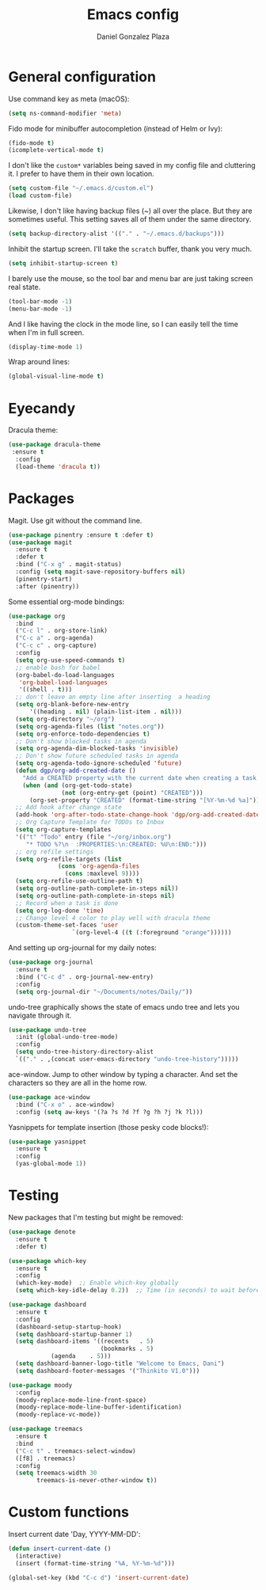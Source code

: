 #+TITLE: Emacs config
#+AUTHOR: Daniel Gonzalez Plaza

* General configuration

Use command key as meta (macOS):
#+BEGIN_SRC emacs-lisp
  (setq ns-command-modifier 'meta)
#+END_SRC

Fido mode for minibuffer autocompletion (instead of Helm or Ivy):
#+BEGIN_SRC emacs-lisp
  (fido-mode t)
  (icomplete-vertical-mode t)
#+END_SRC

I don't like the ~custom*~ variables being saved in my config file and cluttering it. I prefer to have them in their own location.
#+BEGIN_SRC emacs-lisp
  (setq custom-file "~/.emacs.d/custom.el")
  (load custom-file)
#+END_SRC

Likewise, I don't like having backup files (~) all over the place. But they are sometimes useful. This setting saves all of them under the same directory.
#+BEGIN_SRC emacs-lisp
  (setq backup-directory-alist '(("." . "~/.emacs.d/backups")))
#+END_SRC

Inhibit the startup screen. I'll take the ~scratch~ buffer, thank you very much.
#+BEGIN_SRC emacs-lisp
  (setq inhibit-startup-screen t)
#+END_SRC

I barely use the mouse, so the tool bar and menu bar are just taking screen real state.

#+BEGIN_SRC emacs-lisp
  (tool-bar-mode -1)
  (menu-bar-mode -1)
#+END_SRC

And I like having the clock in the mode line, so I can easily tell the time when I'm in full screen.

#+BEGIN_SRC emacs-lisp
  (display-time-mode 1)
#+END_SRC

Wrap around lines:
#+BEGIN_SRC emacs-lisp
  (global-visual-line-mode t)
#+END_SRC

* Eyecandy

Dracula theme:
#+BEGIN_SRC emacs-lisp
  (use-package dracula-theme
   :ensure t
    :config
    (load-theme 'dracula t))
#+END_SRC

* Packages
Magit. Use git without the command line.

#+BEGIN_SRC emacs-lisp
  (use-package pinentry :ensure t :defer t)
  (use-package magit
    :ensure t
    :defer t
    :bind ("C-x g" . magit-status)
    :config (setq magit-save-repository-buffers nil)
    (pinentry-start)
    :after (pinentry))
#+END_SRC

Some essential org-mode bindings:
#+BEGIN_SRC emacs-lisp
  (use-package org
    :bind
    ("C-c l" . org-store-link)
    ("C-c a" . org-agenda)
    ("C-c c" . org-capture)
    :config
    (setq org-use-speed-commands t)
    ;; enable bash for babel
    (org-babel-do-load-languages
     'org-babel-load-languages
     '((shell . t)))
    ;; don't leave an empty line after inserting  a heading
    (setq org-blank-before-new-entry
      	'((heading . nil) (plain-list-item . nil)))
    (setq org-directory "~/org")
    (setq org-agenda-files (list "notes.org"))
    (setq org-enforce-todo-dependencies t)
    ;; Don't show blocked tasks in agenda
    (setq org-agenda-dim-blocked-tasks 'invisible)
    ;; Don't show future scheduled tasks in agenda
    (setq org-agenda-todo-ignore-scheduled 'future)
    (defun dgp/org-add-created-date ()
      "Add a CREATED property with the current date when creating a task."
      (when (and (org-get-todo-state)
                 (not (org-entry-get (point) "CREATED")))
        (org-set-property "CREATED" (format-time-string "[%Y-%m-%d %a]"))))
    ;; Add hook after change state
    (add-hook 'org-after-todo-state-change-hook 'dgp/org-add-created-date)
    ;; Org Capture Template for TODOs to Inbox
    (setq org-capture-templates
  	'(("t" "Todo" entry (file "~/org/inbox.org")
  	   "* TODO %?\n  :PROPERTIES:\n:CREATED: %U\n:END:")))
    ;; org refile settings
    (setq org-refile-targets (list
  			    (cons 'org-agenda-files
  				  (cons :maxlevel 9))))
    (setq org-refile-use-outline-path t)
    (setq org-outline-path-complete-in-steps nil))
    (setq org-outline-path-complete-in-steps nil)
    ;; Record when a task is done
    (setq org-log-done 'time)
    ;; Change level 4 color to play well with dracula theme
    (custom-theme-set-faces 'user
                    `(org-level-4 ((t (:foreground "orange"))))))
#+END_SRC

And setting up org-journal for my daily notes:
#+BEGIN_SRC emacs-lisp
  (use-package org-journal
    :ensure t
    :bind ("C-c d" . org-journal-new-entry)
    :config
    (setq org-journal-dir "~/Documents/notes/Daily/"))
#+END_SRC


undo-tree graphically shows the state of emacs undo tree and lets you navigate through it.

#+BEGIN_SRC emacs-lisp
  (use-package undo-tree
    :init (global-undo-tree-mode)
    :config
    (setq undo-tree-history-directory-alist
  	`(("." . ,(concat user-emacs-directory "undo-tree-history")))))
#+END_SRC

ace-window. Jump to other window by typing a character. And set the characters so they are all in the home row.

#+BEGIN_SRC emacs-lisp
  (use-package ace-window
    :bind ("C-x o" . ace-window)
    :config (setq aw-keys '(?a ?s ?d ?f ?g ?h ?j ?k ?l)))
#+END_SRC

Yasnippets for template insertion (those pesky code blocks!):

#+BEGIN_SRC emacs-lisp
  (use-package yasnippet
    :ensure t
    :config
    (yas-global-mode 1))
#+END_SRC

* Testing
New packages that I'm testing but might be removed:

#+BEGIN_SRC emacs-lisp
  (use-package denote
    :ensure t
    :defer t)
#+END_SRC

#+BEGIN_SRC emacs-lisp
  (use-package which-key
    :ensure t
    :config
    (which-key-mode)  ;; Enable which-key globally
    (setq which-key-idle-delay 0.2))  ;; Time (in seconds) to wait before showing key hints
#+END_SRC

#+BEGIN_SRC emacs-lisp
  (use-package dashboard
    :ensure t
    :config
    (dashboard-setup-startup-hook)
    (setq dashboard-startup-banner 1)
    (setq dashboard-items '((recents   . 5)
                            (bookmarks . 5)
  			  (agenda    . 5)))
    (setq dashboard-banner-logo-title "Welcome to Emacs, Dani")
    (setq dashboard-footer-messages '("Thinkito V1.0")))
#+END_SRC

#+BEGIN_SRC emacs-lisp
  (use-package moody
    :config
    (moody-replace-mode-line-front-space)
    (moody-replace-mode-line-buffer-identification)
    (moody-replace-vc-mode))
#+END_SRC

#+BEGIN_SRC emacs-lisp
  (use-package treemacs
    :ensure t
    :bind
    ("C-c t" . treemacs-select-window)
    ([f8] . treemacs)
    :config
    (setq treemacs-width 30
          treemacs-is-never-other-window t))
#+END_SRC
* Custom functions

Insert current date 'Day, YYYY-MM-DD':

#+BEGIN_SRC emacs-lisp
  (defun insert-current-date ()
    (interactive)
    (insert (format-time-string "%A, %Y-%m-%d")))

  (global-set-key (kbd "C-c d") 'insert-current-date)
#+END_SRC
